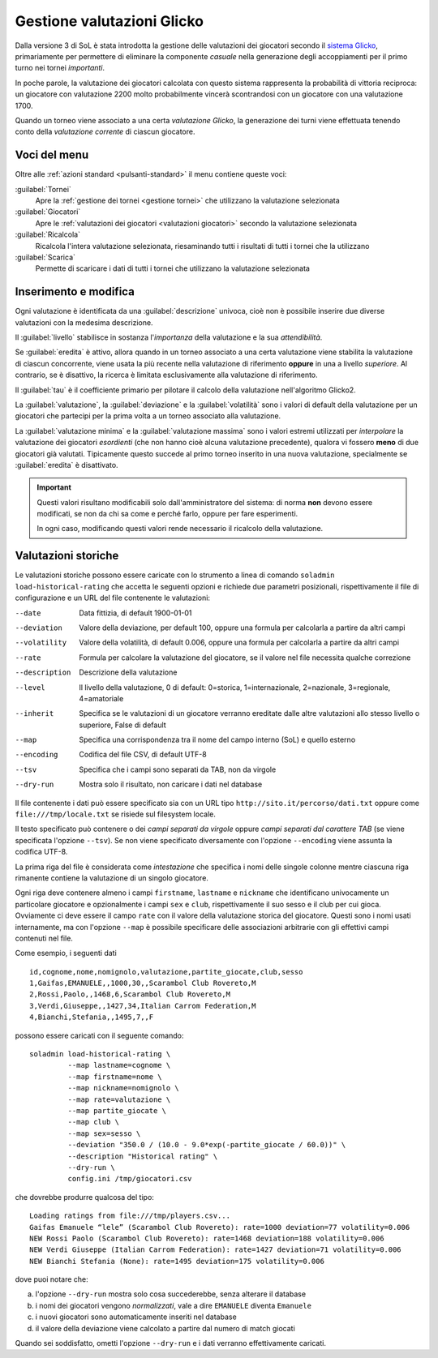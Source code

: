 .. -*- coding: utf-8 -*-
.. :Progetto:  SoL
.. :Creato:    dom 29 dic 2013 10:32:04 CET
.. :Autore:    Lele Gaifax <lele@metapensiero.it>
.. :Licenza:   GNU General Public License version 3 or later
..

.. _gestione valutazioni glicko:

Gestione valutazioni Glicko
---------------------------

.. index::
   pair: Gestione; Valutazioni Glicko

Dalla versione 3 di SoL è stata introdotta la gestione delle valutazioni dei giocatori secondo
il `sistema Glicko`__, primariamente per permettere di eliminare la componente *casuale* nella
generazione degli accoppiamenti per il primo turno nei tornei *importanti*.

In poche parole, la valutazione dei giocatori calcolata con questo sistema rappresenta la
probabilità di vittoria reciproca: un giocatore con valutazione 2200 molto probabilmente
vincerà scontrandosi con un giocatore con una valutazione 1700.

__ http://it.wikipedia.org/wiki/Sistema_Glicko

Quando un torneo viene associato a una certa *valutazione Glicko*, la generazione dei turni
viene effettuata tenendo conto della *valutazione corrente* di ciascun giocatore.


Voci del menu
~~~~~~~~~~~~~

Oltre alle :ref:`azioni standard <pulsanti-standard>` il menu contiene
queste voci:

:guilabel:`Tornei`
  Apre la :ref:`gestione dei tornei <gestione tornei>` che utilizzano
  la valutazione selezionata

:guilabel:`Giocatori`
  Apre le :ref:`valutazioni dei giocatori <valutazioni giocatori>` secondo
  la valutazione selezionata

:guilabel:`Ricalcola`
  Ricalcola l'intera valutazione selezionata, riesaminando tutti i
  risultati di tutti i tornei che la utilizzano

:guilabel:`Scarica`
  Permette di scaricare i dati di tutti i tornei che utilizzano la
  valutazione selezionata


Inserimento e modifica
~~~~~~~~~~~~~~~~~~~~~~

.. index::
   pair: Inserimento e modifica; Valutazioni Glicko

Ogni valutazione è identificata da una :guilabel:`descrizione` univoca, cioè non è possibile
inserire due diverse valutazioni con la medesima descrizione.

Il :guilabel:`livello` stabilisce in sostanza l'*importanza* della valutazione e la sua
*attendibilità*.

Se :guilabel:`eredita` è attivo, allora quando in un torneo associato a una certa valutazione
viene stabilita la valutazione di ciascun concorrente, viene usata la più recente nella
valutazione di riferimento **oppure** in una a livello *superiore*. Al contrario, se è
disattivo, la ricerca è limitata esclusivamente alla valutazione di riferimento.

Il :guilabel:`tau` è il coefficiente primario per pilotare il calcolo della valutazione
nell'algoritmo Glicko2.

La :guilabel:`valutazione`, la :guilabel:`deviazione` e la :guilabel:`volatilità` sono i valori
di default della valutazione per un giocatori che partecipi per la prima volta a un torneo
associato alla valutazione.

La :guilabel:`valutazione minima` e la :guilabel:`valutazione massima` sono i valori estremi
utilizzati per *interpolare* la valutazione dei giocatori *esordienti* (che non hanno cioè
alcuna valutazione precedente), qualora vi fossero **meno** di due giocatori già
valutati. Tipicamente questo succede al primo torneo inserito in una nuova valutazione,
specialmente se :guilabel:`eredita` è disattivato.

.. important:: Questi valori risultano modificabili solo dall'amministratore del sistema: di
               norma **non** devono essere modificati, se non da chi sa come e perché farlo,
               oppure per fare esperimenti.

               In ogni caso, modificando questi valori rende necessario il ricalcolo della
               valutazione.


Valutazioni storiche
~~~~~~~~~~~~~~~~~~~~

Le valutazioni storiche possono essere caricate con lo strumento a linea di comando ``soladmin
load-historical-rating`` che accetta le seguenti opzioni e richiede due parametri posizionali,
rispettivamente il file di configurazione e un URL del file contenente le valutazioni:

--date         Data fittizia, di default 1900-01-01
--deviation    Valore della deviazione, per default 100, oppure una formula per calcolarla a
               partire da altri campi
--volatility   Valore della volatilità, di default 0.006, oppure una formula per calcolarla a
               partire da altri campi
--rate         Formula per calcolare la valutazione del giocatore, se il valore nel file
               necessita qualche correzione
--description  Descrizione della valutazione
--level        Il livello della valutazione, 0 di default: 0=storica, 1=internazionale,
               2=nazionale, 3=regionale, 4=amatoriale
--inherit      Specifica se le valutazioni di un giocatore verranno ereditate dalle altre
               valutazioni allo stesso livello o superiore, False di default
--map          Specifica una corrispondenza tra il nome del campo interno (SoL) e quello
               esterno
--encoding     Codifica del file CSV, di default UTF-8
--tsv          Specifica che i campi sono separati da TAB, non da virgole
--dry-run      Mostra solo il risultato, non caricare i dati nel database

Il file contenente i dati può essere specificato sia con un URL tipo
``http://sito.it/percorso/dati.txt`` oppure come ``file:///tmp/locale.txt`` se risiede sul
filesystem locale.

Il testo specificato può contenere o dei `campi separati da virgole` oppure `campi separati dal
carattere TAB` (se viene specificata l'opzione ``--tsv``). Se non viene specificato
diversamente con l'opzione ``--encoding`` viene assunta la codifica UTF-8.

La prima riga del file è considerata come `intestazione` che specifica i nomi delle singole
colonne mentre ciascuna riga rimanente contiene la valutazione di un singolo giocatore.

Ogni riga deve contenere almeno i campi ``firstname``, ``lastname`` e ``nickname`` che
identificano univocamente un particolare giocatore e opzionalmente i campi ``sex`` e ``club``,
rispettivamente il suo sesso e il club per cui gioca. Ovviamente ci deve essere il campo
``rate`` con il valore della valutazione storica del giocatore. Questi sono i nomi usati
internamente, ma con l'opzione ``--map`` è possibile specificare delle associazioni arbitrarie
con gli effettivi campi contenuti nel file.

Come esempio, i seguenti dati

::

    id,cognome,nome,nomignolo,valutazione,partite_giocate,club,sesso
    1,Gaifas,EMANUELE,,1000,30,,Scarambol Club Rovereto,M
    2,Rossi,Paolo,,1468,6,Scarambol Club Rovereto,M
    3,Verdi,Giuseppe,,1427,34,Italian Carrom Federation,M
    4,Bianchi,Stefania,,1495,7,,F

possono essere caricati con il seguente comando::

    soladmin load-historical-rating \
             --map lastname=cognome \
             --map firstname=nome \
             --map nickname=nomignolo \
             --map rate=valutazione \
             --map partite_giocate \
             --map club \
             --map sex=sesso \
             --deviation "350.0 / (10.0 - 9.0*exp(-partite_giocate / 60.0))" \
             --description "Historical rating" \
             --dry-run \
             config.ini /tmp/giocatori.csv

che dovrebbe produrre qualcosa del tipo::

    Loading ratings from file:///tmp/players.csv...
    Gaifas Emanuele “lele” (Scarambol Club Rovereto): rate=1000 deviation=77 volatility=0.006
    NEW Rossi Paolo (Scarambol Club Rovereto): rate=1468 deviation=188 volatility=0.006
    NEW Verdi Giuseppe (Italian Carrom Federation): rate=1427 deviation=71 volatility=0.006
    NEW Bianchi Stefania (None): rate=1495 deviation=175 volatility=0.006

dove puoi notare che:

a. l'opzione ``--dry-run`` mostra solo cosa succederebbe, senza alterare il database
b. i nomi dei giocatori vengono *normalizzati*, vale a dire ``EMANUELE`` diventa ``Emanuele``
c. i nuovi giocatori sono automaticamente inseriti nel database
d. il valore della deviazione viene calcolato a partire dal numero di match giocati

Quando sei soddisfatto, ometti l'opzione ``--dry-run`` e i dati verranno effettivamente
caricati.
